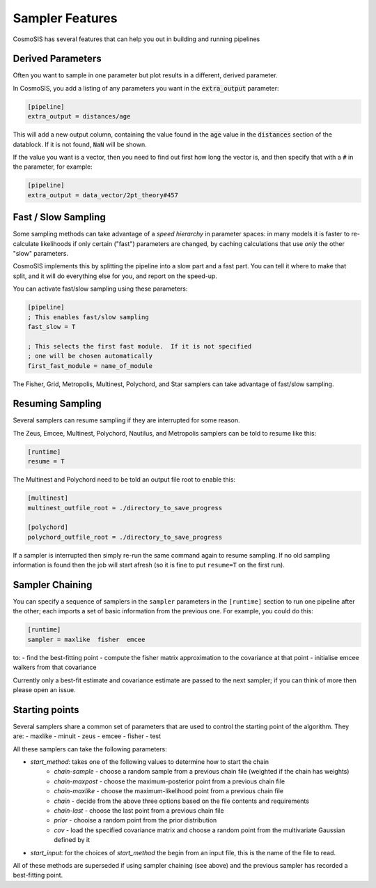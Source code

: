 Sampler Features
=================

CosmoSIS has several features that can help you out in building and running pipelines




Derived Parameters
------------------

Often you want to sample in one parameter but plot results in a different, derived parameter.

In CosmoSIS, you add a listing of any parameters you want in the :code:`extra_output` parameter:

.. code-block:: ini

    [pipeline]
    extra_output = distances/age

This will add a new output column, containing the value found in the :code:`age` value in the :code:`distances` section of the datablock.  If it is not found, :code:`NaN` will be shown.

If the value you want is a vector, then you need to find out first how long the vector is, and then specify that with a :code:`#` in the parameter, for example:

.. code-block:: ini

    [pipeline]
    extra_output = data_vector/2pt_theory#457

Fast / Slow Sampling
--------------------

Some sampling methods can take advantage of a *speed hierarchy* in parameter spaces: in many models it is faster to re-calculate likelihoods if only certain ("fast") parameters are changed, by caching calculations that use *only* the other "slow" parameters.

CosmoSIS implements this by splitting the pipeline into a slow part and a fast part.  You can tell it where to make that split, and it will do everything else for you, and report on the speed-up.

You can activate fast/slow sampling using these parameters:

.. code-block:: ini

    [pipeline]
    ; This enables fast/slow sampling
    fast_slow = T

    ; This selects the first fast module.  If it is not specified
    ; one will be chosen automatically
    first_fast_module = name_of_module

The Fisher, Grid, Metropolis, Multinest, Polychord, and Star samplers can take advantage of fast/slow sampling.


Resuming Sampling
-----------------

Several samplers can resume sampling if they are interrupted for some reason.

The Zeus, Emcee, Multinest, Polychord, Nautilus, and Metropolis samplers can be told to resume like this:

.. code-block:: ini

    [runtime]
    resume = T


The Multinest and Polychord need to be told an output file root to enable this:

.. code-block:: ini

    [multinest]
    multinest_outfile_root = ./directory_to_save_progress

    [polychord]
    polychord_outfile_root = ./directory_to_save_progress


If a sampler is interrupted then simply re-run the same command again to resume sampling.  If no old sampling information is found then the job will start afresh (so it is fine to put ``resume=T`` on the first run).



Sampler Chaining
----------------

You can specify a sequence of samplers in the ``sampler`` parameters in the ``[runtime]`` section to run one pipeline after the other; each imports a set of basic information from the previous one.  For example, you could do this:

.. code-block:: ini

    [runtime]
    sampler = maxlike  fisher  emcee

to:
- find the best-fitting point
- compute the fisher matrix approximation to the covariance at that point
- initialise emcee walkers from that covariance

Currently only a best-fit estimate and covariance estimate are passed to the next sampler; if you can think of more then please open an issue.

Starting points
---------------

Several samplers share a common set of parameters that are used to control the starting point of the algorithm.  They are:
- maxlike
- minuit
- zeus
- emcee
- fisher
- test

All these samplers can take the following parameters:

- `start_method`: takes one of the following values to determine how to start the chain
    - `chain-sample` - choose a random sample from a previous chain file (weighted if the chain has weights)
    - `chain-maxpost` - choose the maximum-posterior point from a previous chain file
    - `chain-maxlike` - choose the maximum-likelihood point from a previous chain file
    - `chain` - decide from the above three options based on the file contents and requirements
    - `chain-last` - choose the last point from a previous chain file
    - `prior` - chooise a random point from the prior distribution
    - `cov` - load the specified covariance matrix and choose a random point from the multivariate Gaussian defined by it
- `start_input`: for the choices of `start_method` the begin from an input file, this is the name of the file to read.

All of these methods are superseded if using sampler chaining (see above) and the previous sampler has recorded a best-fitting point.
